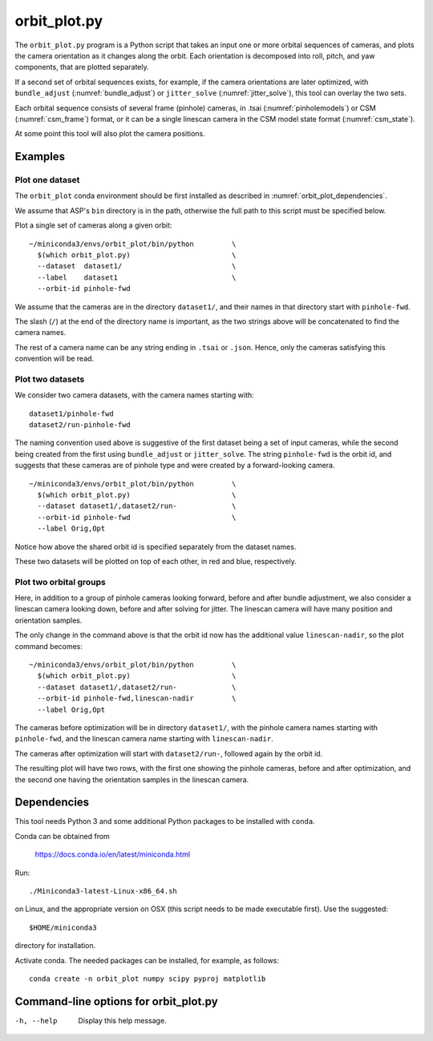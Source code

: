 .. _orbit_plot:

orbit_plot.py
-------------

The ``orbit_plot.py`` program is a Python script that takes an input one or more
orbital sequences of cameras, and plots the camera orientation as it changes
along the orbit. Each orientation is decomposed into roll, pitch, and yaw
components, that are plotted separately.

If a second set of orbital sequences exists, for example, if the camera
orientations are later optimized, with ``bundle_adjust``
(:numref:`bundle_adjust`) or ``jitter_solve`` (:numref:`jitter_solve`), this
tool can overlay the two sets.

Each orbital sequence consists of several frame (pinhole) cameras, in .tsai
(:numref:`pinholemodels`) or CSM (:numref:`csm_frame`) format, or it can be a
single linescan camera in the CSM model state format (:numref:`csm_state`).  

At some point this tool will also plot the camera positions.

Examples
~~~~~~~~

Plot one dataset
^^^^^^^^^^^^^^^^

The ``orbit_plot`` conda environment should be first installed 
as described in :numref:`orbit_plot_dependencies`.

We assume that ASP's ``bin`` directory is in the path, otherwise
the full path to this script must be specified below.

Plot a single set of cameras along a given orbit::

    ~/miniconda3/envs/orbit_plot/bin/python         \
      $(which orbit_plot.py)                        \
      --dataset  dataset1/                          \
      --label    dataset1                           \
      --orbit-id pinhole-fwd

We assume that the cameras are in the directory ``dataset1/``, and their names
in that directory start with ``pinhole-fwd``. 

The slash (``/``) at the end of the directory name is important, as the two
strings above will be concatenated to find the camera names.

The rest of a camera name can be any string ending in ``.tsai`` or ``.json``.
Hence, only the cameras satisfying this convention will be read.

Plot two datasets
^^^^^^^^^^^^^^^^^

We consider two camera datasets, with the camera names starting with::

    dataset1/pinhole-fwd
    dataset2/run-pinhole-fwd  

The naming convention used above is suggestive of the first dataset being a set
of input cameras, while the second being created from the first using
``bundle_adjust`` or ``jitter_solve``. The string ``pinhole-fwd`` is the orbit
id, and suggests that these cameras are of pinhole type and were created by a
forward-looking camera.

::

    ~/miniconda3/envs/orbit_plot/bin/python         \
      $(which orbit_plot.py)                        \
      --dataset dataset1/,dataset2/run-             \
      --orbit-id pinhole-fwd                        \
      --label Orig,Opt

Notice how above the shared orbit id is specified separately from the dataset
names.

These two datasets will be plotted on top of each other, in red and blue, respectively.

Plot two orbital groups
^^^^^^^^^^^^^^^^^^^^^^^

Here, in addition to a group of pinhole cameras looking forward, before and after bundle adjustment, we also consider a linescan camera looking down, before and after solving for jitter. The linescan camera will have many position and orientation samples.

The only change in the command above is that the orbit id now has the additional value ``linescan-nadir``, so the plot command becomes::

    ~/miniconda3/envs/orbit_plot/bin/python         \
      $(which orbit_plot.py)                        \
      --dataset dataset1/,dataset2/run-             \
      --orbit-id pinhole-fwd,linescan-nadir         \
      --label Orig,Opt

The cameras before optimization will be in directory ``dataset1/``, with the
pinhole camera names starting with ``pinhole-fwd``, and the linescan camera
name starting with ``linescan-nadir``. 

The cameras after optimization will start with ``dataset2/run-``, followed
again by the orbit id.

The resulting plot will have two rows, with the first one showing the pinhole
cameras, before and after optimization, and the second one having the
orientation samples in the linescan camera.

.. _orbit_plot_dependencies:

Dependencies
~~~~~~~~~~~~

This tool needs Python 3 and some additional Python packages to be installed with 
``conda``. 

Conda can be obtained from 

    https://docs.conda.io/en/latest/miniconda.html

Run::

    ./Miniconda3-latest-Linux-x86_64.sh

on Linux, and the appropriate version on OSX (this script needs to be
made executable first). Use the suggested::

    $HOME/miniconda3

directory for installation. 

Activate conda. The needed packages can be installed, for example,
as follows:

::
    
    conda create -n orbit_plot numpy scipy pyproj matplotlib

Command-line options for orbit_plot.py
~~~~~~~~~~~~~~~~~~~~~~~~~~~~~~~~~~~~~~

-h, --help
    Display this help message.

.. |times| unicode:: U+00D7 .. MULTIPLICATION SIGN

